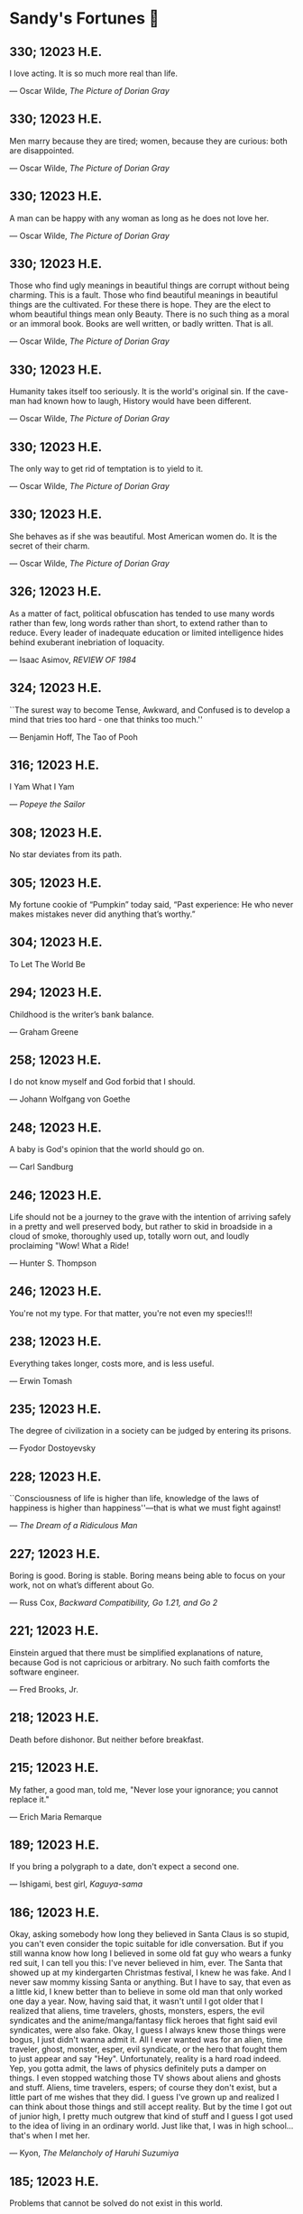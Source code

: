 * Sandy's Fortunes 🧧
** 330; 12023 H.E.
 
I love acting. It is so much more real than life.

― Oscar Wilde, /The Picture of Dorian Gray/

** 330; 12023 H.E.
 
Men marry because they are tired; women, because they are curious: both are disappointed.

― Oscar Wilde, /The Picture of Dorian Gray/

** 330; 12023 H.E.
 
A man can be happy with any woman as long as he does not love her.

― Oscar Wilde, /The Picture of Dorian Gray/

** 330; 12023 H.E.
 
Those who find ugly meanings in beautiful things are corrupt without being charming. This is a fault. Those who find beautiful meanings in beautiful things are the cultivated. For these there is hope. They are the elect to whom beautiful things mean only Beauty. There is no such thing as a moral or an immoral book. Books are well written, or badly written. That is all.

― Oscar Wilde, /The Picture of Dorian Gray/

** 330; 12023 H.E.
 
Humanity takes itself too seriously. It is the world's original sin. If the cave-man had known how to laugh, History would have been different.

― Oscar Wilde, /The Picture of Dorian Gray/

** 330; 12023 H.E.
 
The only way to get rid of temptation is to yield to it.

― Oscar Wilde, /The Picture of Dorian Gray/

** 330; 12023 H.E.
 
She behaves as if she was beautiful. Most American women do. It is the secret of their charm.

— Oscar Wilde, /The Picture of Dorian Gray/

** 326; 12023 H.E.
 
As a matter of fact, political obfuscation has tended to use many words rather than few, long words rather than short, to extend rather than to reduce. Every leader of inadequate education or limited intelligence hides behind exuberant inebriation of loquacity.

— Isaac Asimov, /REVIEW OF 1984/

** 324; 12023 H.E.
 
``The surest way to become Tense, Awkward, and Confused is to develop a mind that tries too hard - one that thinks too much.''

― Benjamin Hoff, The Tao of Pooh

** 316; 12023 H.E.
 
I Yam What I Yam

— /Popeye the Sailor/

** 308; 12023 H.E.

No star deviates from its path.

** 305; 12023 H.E.
 
My fortune cookie of “Pumpkin” today said, “Past experience: He who never makes mistakes never did anything that’s worthy.”

** 304; 12023 H.E.
 
To Let The World Be

** 294; 12023 H.E.

Childhood is the writer’s bank balance.

— Graham Greene

** 258; 12023 H.E.
 
I do not know myself and God forbid that I should.

— Johann Wolfgang von Goethe

** 248; 12023 H.E.
 
A baby is God's opinion that the world should go on.

— Carl Sandburg

** 246; 12023 H.E.

Life should not be a journey to the grave with the intention of arriving safely in a pretty and well preserved body, but rather to skid in broadside in a cloud of smoke, thoroughly used up, totally worn out, and loudly proclaiming "Wow! What a Ride!

— Hunter S. Thompson

** 246; 12023 H.E.
 
You're not my type.  For that matter, you're not even my species!!!

** 238; 12023 H.E.
 
Everything takes longer, costs more, and is less useful.

--- Erwin Tomash

** 235; 12023 H.E.
 
The degree of civilization in a society can be judged by entering its prisons.

--- Fyodor Dostoyevsky

** 228; 12023 H.E.

``Consciousness of life is higher than life, knowledge of the laws of happiness is higher than happiness''—that is what we must fight against!

--- /The Dream of a Ridiculous Man/

** 227; 12023 H.E.
 
Boring is good. Boring is stable. Boring means being able to focus on your work, not on what’s different about Go.

--- Russ Cox, /Backward Compatibility, Go 1.21, and Go 2/

** 221; 12023 H.E.
 
Einstein argued that there must be simplified explanations of nature, because
God is not capricious or arbitrary.  No such faith comforts the software
engineer.

--- Fred Brooks, Jr.

** 218; 12023 H.E.
 
Death before dishonor.  But neither before breakfast.

** 215; 12023 H.E.
 
My father, a good man, told me, "Never lose your ignorance; you cannot
replace it."

--- Erich Maria Remarque

** 189; 12023 H.E.
 
If you bring a polygraph to a date, don't expect a second one.

— Ishigami, best girl, /Kaguya-sama/

** 186; 12023 H.E.
 
Okay, asking somebody how long they believed in Santa Claus is so stupid, you can't even consider the topic suitable for idle conversation. But if you still wanna know how long I believed in some old fat guy who wears a funky red suit, I can tell you this: I've never believed in him, ever. The Santa that showed up at my kindergarten Christmas festival, I knew he was fake. And I never saw mommy kissing Santa or anything. But I have to say, that even as a little kid, I knew better than to believe in some old man that only worked one day a year. Now, having said that, it wasn't until I got older that I realized that aliens, time travelers, ghosts, monsters, espers, the evil syndicates and the anime/manga/fantasy flick heroes that fight said evil syndicates, were also fake. Okay, I guess I always knew those things were bogus, I just didn't wanna admit it. All I ever wanted was for an alien, time traveler, ghost, monster, esper, evil syndicate, or the hero that fought them to just appear and say "Hey". Unfortunately, reality is a hard road indeed. Yep, you gotta admit, the laws of physics definitely puts a damper on things. I even stopped watching those TV shows about aliens and ghosts and stuff. Aliens, time travelers, espers; of course they don't exist, but a little part of me wishes that they did. I guess I've grown up and realized I can think about those things and still accept reality. But by the time I got out of junior high, I pretty much outgrew that kind of stuff and I guess I got used to the idea of living in an ordinary world. Just like that, I was in high school...that's when I met her.

— Kyon, /The Melancholy of Haruhi Suzumiya/

** 185; 12023 H.E.
 
Problems that cannot be solved do not exist in this world. 

— /The melancholy of Suzumiya Haruhi/

** 171; 12023 H.E.
 
There are still so many things I want to do.\
I want to decide my future for myself!\
I don't want others to decide it for me!\
Even if I died doing that, I'd have no regrets!\

— Tetsuro, /Galaxy Express 999/

** 143; 12023 H.E.
 
A shepherd dressed in his Sunday's finest still reeks of lamb.

— Gundham Tanaka

** 140; 12023 H.E.
 
I must not fear. Fear is the mind-killer. Fear is the little-death that brings total obliteration. I will face my fear. I will permit it to pass over me and through me. And when it has gone past I will turn the inner eye to see its path. Where the fear has gone there will be nothing. Only I will remain.

— Frank Herbert

** 98; 12023 H.E.

There are three kinds of lies: lies, damned lies, and statistics

--- Mark Twain

** 91; 12023 H.E.
 
When the world zigs. Zag.

** 57; 12023 H.E.
 
When I was a boy of fourteen, my father was so ignorant I could hardly stand to have the old man around. But when I got to be twenty-one, I was astonished at how much the old man had learned in seven years.

--- Mark Twain, /probably/

** 50; 12023 H.E.

--- ``Now, I don't know if you're all
aware of this, but Ghibli films...
only air on NTV. Why is that?
Can you tell us?''\
--- ``We value friends, I guess.
I don't know if the term
"friends" is appropriate,
but at Ghibli we do value
human relationships.
It's not about just working
with market share leaders.'' (Shinsuke Nonaka)\
--- ``Here's an extreme example.
Only slightly exaggerated.
Okuda became our NTV contact.
Since then,
for the 20 years or so that
he's worked with Ghibli,
he has visited us every night.\
Never talked about work.
But we talked about
lots of different things,
which led to talking
about family, naturally.
That's what gave birth
to Spirited Away.\
When Okuda's daughter turned ten,
Miyazaki had a cabin
in the mountains,
and he invited them there.
So they spent some time there.
That experience is what motivated
Miyazaki to make Spirited Away.\
I'll say this,
based on my experience.
In your work, obviously,
you'll meet many people.
But ultimately, it's about
who you work with.
Only those who choose
the right people to work with
will be able to do
the work they want.''

--- Toshio Suzuki, /The Kingdom of Dreams and Madness/ 

** 50; 12023 H.E.

You know, sometimes I might think...
about the world ending or something.
I'd never say that to a child.
This is important.
Children are what keep me going.
Not any particular child,
children in general.
In December, we bring out the goats.
The kids remember them.
When they're gone, they notice.
Kids really remember things, you see.
Problems begin
the moment we're born.
We're born with
infinite possibilities,
only to give up on
one after another.
To choose one thing means
to give up on another.
That's inevitable.
But what can you do?
That's what it is to live.

--- Hayao Miyazaki, /The Kingdom of Dreams and Madness/

** 50; 12023 H.E.
 
--- ``You know, people who design
airplanes and machines...
No matter how much they believe
that what they do is good,
the winds of time eventually
turn them into tools
of industrial civilization.
It's never unscathed.
They're cursed dreams.
Animation, too.''\
--- ``Cursed dreams?'' (Mami Sunada)\
--- ``Today, all of humanity's dreams
are cursed somehow.
Beautiful yet cursed dreams.
I'm not even talking about
wanting to be rich or famous.
Screw that.
That's just hopeless.
What I mean is, how do we know
movies are even worthwhile?
If you really think about it,
is this not just some grand hobby?
Maybe there was a time when you could
make films that mattered, but now?
Most of our world is rubbish.
It's difficult.''

--- Hayao Miyazaki, /The Kingdom of Dreams and Madness/

** 30; 12023 H.E.
 
И жить торопится, и чувствовать спешит.

--- Вяземский, Пётр Андреевич

** 29; 12023 H.E.

Блажен, кто смолоду был молод,\
Блажен, кто вовремя созрел,\
Кто постепенно жизни холод\
С летами вытерпеть умел;\
Кто странным снам не предавался,\
Кто черни светской не чуждался,\
Кто в двадцать лет был франт иль хват,\
А в тридцать выгодно женат;\
Кто в пятьдесят освободился\
От частных и других долгов,\
Кто славы, денег и чинов\
Спокойно в очередь добился,\
О ком твердили целый век:\
N. N. прекрасный человек.\

--- Глава восьмая, X, /Евгений Онегин/

** 25; 12023 H.E.
 
Never forget, a believing heart is your magic.

--- Ursula Callistis

** 1; 12023 H.E.
 
If you ask me, only after one dies and comes back to life do they become a normal person!

--- Lalaco Godspeed

** 360; 12022 H.E.
 
What a fine weather today! Can’t choose whether to drink tea or to hang myself.

--- Anton Chekhov

** 358; 12022 H.E.
 
В жизни нет сюжетов, в ней все смешано — глубокое с мелким, великое с ничтожным, трагическое со смешным.

--- Антон Чехов

** 357; 12022 H.E.
 
Do silly things. Foolishness is a great deal more vital and healthy than our straining and striving after a meaningful life.

--- Anton Chekhov

** 356; 12022 H.E.
 
Everything is beautiful in this world…except that we think and do ourselves when we forget our human dignity and the higher aims of our existence.

--- Anton Chekhov

** 356; 12022 H.E.
 
Man is what he believes. 

--- Anton Chekhov

** 346; 12022 H.E.
 
Eat drink and be merry, for tomorrow they may make it illegal.

** 342; 12022 H.E.
 
People who are never satisfied with what surrounds them are jealous of others who can live and enjoy things for what they are.

** 338; 12022 H.E.
 
You know, God already made an apple, a tomato, rice. Those are perfect in themselves and we cannot improve them. The best we can do is strive toward that greatness.

** 338; 12022 H.E.
 
Someone asked me, "What are humanity's best inventions?" -- probably expecting
me to say something around the Internet or computers.

Come to think of it, I can imagine my life without tech and computers -- it
wouldn't be much of a problem, quite the opposite. Wouldn't that be nice. 

But things that I truly cannot imagine living without, which are essintial to
survival include: refrigerator, dish soap, white vinegar, penicillin, and anime. 

** 319; 12022 H.E.
 
[speaking of snow] It’s completely melted here now which is a shame but there’s value in an ephemeral beauty I suppose

--- Katie Zimmerman

** 317; 12022 H.E.
 

I was taking a nap tonight around six and somewhere deep down in the dream I was in, it hit me — “I was dreaming.” I felt my unconscious body laying and the mind actively burning calories and sugar giving me this more-vivid-than-life moving picture. I consciously decided to wake myself up by scaring myself with the most profound abstract sensation of fear I could think of. The wake didn’t come. Just for a moment, I was stuck in the nightmare of my own making. In that fleeting blip, I thought to myself, “Is this what Hell is?” The kingdom of self-made fears locked up with a key that was never to be found. It is up to you to make escape but it is never guaranteed.

** 316; 12022 H.E.
 
Ignore previous fortune.

** 314; 12022 H.E.
 
Due to a shortage of devoted followers, the production of great leaders has been discontinued.

** 311; 12022 H.E.
 
You can only drink kool aid if you make it yourself. You should not drink it if it’s made by someone else, brewed over time — you don’t know what went into it or who touched it and put what in there

--- Joseph Laycock

** 310; 12022 H.E.
 
“at the end of the day, rascal may not dream of bunny girl senpai, but dear lord I fucking do”

--- Jame, bestie

** 308; 12022 H.E.
 
It’s raining, MY GOD I love rain. I woke up today and felt this gloomy and more
melancholic vibe in the air. My bedroom is darker than usual. It’s chillier than
usual. The air smells like pure bliss. Time goes slower. Tiny notes of romance
are floating in the aura around. They’re so subtle that be sure to feel them
through or you’ll miss out. What a weather, what a morning. What a day! Did I
tell you it’s also going to rain for the rest of the day? It will! I love
this. I love this. Thank you. God’s in his Heaven; all is right with the
world. ``What day is it?'' asked Pooh. ``It's today,'' squeaked Piglet. ``My
favorite day,'' said Pooh.

** 305; 12022 H.E.
 
paycheck:\
 The weekly $5.27 that remains after deductions for federal
 withholding, state withholding, city withholding, FICA,
 medical/dental, long-term disability, unemployment insurance,
 Christmas Club, and payroll savings plan contributions.

** 303; 12022 H.E.
 
Love is an ideal thing, marriage a real thing; a confusion of the real with the ideal never goes unpunished.

--- Goethe

** 302; 12022 H.E.
 
The world really isn't any worse.  It's just that the news coverage is so much better.

** 298; 12022 H.E.
 
If you know exactly where you’re headed, it’s no fun at all.

--- Yukihira Soma

** 295; 12022 H.E.
 
Murder is always a mistake -- one should never do anything one cannot talk about after dinner.

--- Oscar Wilde, /The Picture of Dorian Gray/

** 294; 12022 H.E.
 
statistics, n.:\
A system for expressing your political prejudices in convincing scientific guise.

** 293; 12022 H.E.
 
``I love mankind,'' he said, ``but I find to my amazement that the more I love
mankind as a whole, the less I love man in particular.''

--- Fyodor Dostoyevsky, /The Brothers Karamazov/

** 290; 12022 H.E.
 
Beauty, n.: \ 
 The power by which a woman charms a lover and terrifies a husband.

--- Ambrose Bierce

** 288; 12022 H.E.
 
Excellent day for drinking heavily. Spike the office water cooler.

** 287; 12022 H.E.
 
Any fool can tell the truth, but it requires a man of sense to know
how to lie well.

--- Samuel Butler

** 285; 12022 H.E.
 
The universe is ruled by letting things take their course.  It cannot be
ruled by interfering.

--- Chinese proverb

** 283; 12022 H.E.
 
Love in action is a harsh and dreadful thing compared to love in dreams. 

--- Fyodor Dostoevsky

** 279; 12022 H.E.
 
Please remain calm, it's no use both of us being hysterical at the same time.

** 276; 12022 H.E.
 
I don't have any solution but I certainly admire the problem.

--- Ashleigh Brilliant

** 274; 12022 H.E.

Wasting time is an important part of living.

** 272; 12022 H.E.
 
There are three things men can do with women: love them, suffer for them,
or turn them into literature.

--- Stephen Stills

** 271; 12022 H.E.
 
God's in his heaven --\ All's right with the world!

** 269; 12022 H.E.
 
None of us have a complete grasp on the truth, and some extra statistics don't change that. 

--- Matthew Hayman

** 205; 12022 H.E.
 
The end will surely come. Only those who were able to face the truth that it will come to them will be able to find it. What it is that proves you're alive. I have found it, too.

--- Aegis, /Persona 3 the Movie 4: Winter of Rebirth/

** 192; 12022 H.E.
 
We must be idealistic realists. Pure realists without dreams are a dime a
dozen. Pure realists are the worst. I don't want our team to be like that.  

--- Hayao Miyazaki

** 145; 12022 H.E.
 
Only an unhappy person will ponder about the meaning of life and happiness. A happy person has no time nor needs for those cursed questions.

** 141; 12022 H.E.
 Reading may well be the only true magic. 

--- Alice Hoffman

** 122; 12022 H.E.
 
If God did not exist, it would be necessary to invent him.

--- Voltaire

** 101; 12022 H.E.
 
If you talk to a man in a language he understands, that goes to his head. If you talk to him in his own language, that goes to his heart.

--- Nelson Mandela

** 97; 12022 H.E.
 
*I live for Najimi*

** 87; 12022 H.E.
 
Sandy single handedly runs an intelligence network comparable of that to WW2 britain but the only intelligence he deals in is anime pics

--- Ethan

** 82; 12022 H.E.

It is no nation that we inhabit, but a language.\
Make no mistake; our native toungue is our true fatherland.

--- Emil Cioran

** 72; 12022 H.E.

Wahahahahaha! My name is Megumin, the number one mage of Axel! Come, you shall all become my experience points today!

--- Megumin, best girl

** 69; 12022 H.E.

*nice*

** 59; 12022 H.E.

I'm useless and a masochist inside

** 58; 12022 H.E.

Happy is the man who has broken the chains which hurt the mind, and has given up worrying once and for all.

Be patient and tough; one day this pain will be useful to you.

--- Ovid, /Metamorphoses/

** 51; 12022 H.E.

What I think, Sakuta-kun, is that life is here for us to become kinder. I live life every day hoping I was a slightly kinder person than I was the day before.

--- Shoko Makinohara

** 45; 12022 H.E.
 
Rumbling by SiM goes so hard

** 15; 12022 H.E.
 
My soldiers, rage!\
My soldiers, scream!\
My soldiers, fight!\

--- Erwin Smith, best commander

** 14; 12022 H.E.

SHINZO WO SASAGEYO

--- Erwin Smith

** 13; 12022 H.E.

Courage is not the absence of fear, it is acting in spite of it.

--- Mark Twain or Shakespeare

** 10; 12022 H.E.

I'm a gambling man

** 1; 12022 H.E.
 
The moment of truth.

** 357; 12021 H.E.
 
Easy times breed weak men.

--- Wesley Sportsman

** 351; 12021 H.E.
 
We seldom repent talking too little, but very often talking too much.

--- Jean de la Bruyere

** 349; 12021 H.E.
 

In 2021 I laughed 😂😂 I cried 😢😖 turned up 👆💃🏻💁‍♀️ turned down 👇🙅‍♀️ I loved 👩‍❤️‍👨👫👨‍🦰👩‍🦰👧 I lost trust 💔😩 I was betrayed 😒🔪 but most importantly I learned 😌

** 322; 12021 H.E.
 
*YOLO*

** 320; 12021 H.E.
 
A journey of a thousand miles must begin with a single step.

--- Lao Tzu

** 300; 12021 H.E.
 
Nature never hurries. Atom by atom, little by little she achieves her work.

--- Ralph Waldo Emerson

** 296; 12021 H.E.
 
We sometimes encounter people, even perfect strangers, who begin to interest us at first sight, somehow suddenly, all at once, before a word has been spoken.

--- Dostoevsky, /Crime and Punishment/

** 290; 12021 H.E.
 
In vain I have struggled. It will not do. My feelings will not be repressed. You must allow me to tell you how ardently I admire and love you.

--- Mr. Darcy

** 290; 12021 H.E.
 
We all know him to be a proud, unpleasant sort of man; but this would be nothing if you really liked him.

--- Mr. Darcy

** 290; 12021 H.E.
 
You are too generous to trifle with me. If your feelings are still what they were last April, tell me so at once. My affections and wishes are unchanged; but one word from you will silence me on this subject for ever.

--- Mr. Darcy

** 290; 12021 H.E.
 
I have faults enough, but they are not, I hope, of understanding. My temper I dare not vouch for. It is, I believe, too little yielding— certainly too little for the convenience of the world. I cannot forget the follies and vices of other so soon as I ought, nor their offenses against myself. My feelings are not puffed about with every attempt to move them. My temper would perhaps be called resentful. My good opinion once lost, is lost forever.

--- Mr. Darcy

** 290; 12021 H.E.
 
She is tolerable, but not handsome enough to tempt me, and I am in no humor at present to give consequence to young ladies who are slighted by other men.

--- Mr. Darcy

** 289; 12021 H.E.
 
Better by far you should forget and smile than that you should remember
and be sad.

--- Christina Rossetti

** 287; 12021 H.E.
 
Congratulations are in order for Tom Reid.

He says he just found out he is the winner of the 2024 Psychic of the
Year award.

** 286; 12021 H.E.
 
He was so narrow-minded he could see through a keyhole with both eyes.

** 284; 12021 H.E.
 
We’re in no rush

--- Kate

** 283; 12021 H.E.
 
If you don't know what game you're playing, don't ask what the score is.

** 282; 12021 H.E.
 
When your work speaks for itself, don't interrupt.

--- Henry J. Kaiser

** 281; 12021 H.E.
 
The older I grow, the less important the comma becomes.  Let the reader
catch his own breath.

--- Elizabeth Clarkson Zwart

** 280; 12021 H.E.
 
Education is an admirable thing, but it is well to remember from time to
time that nothing that is worth knowing can be taught.

--- Oscar Wilde, "The Critic as Artist"

** 280; 12021 H.E.
 
Don't despair; your ideal lover is waiting for you around the corner.

** 277; 12021 H.E.
 
Millions long for immortality who do not know what to do with themselves on a
rainy Sunday afternoon.

--- Susan Ertz

** 275; 12021 H.E.
 
The chief danger in life is that you may take too many precautions.

--- Alfred Adler

** 274; 12021 H.E.
 
Not far from here, by a white sun, behind a green star, lived the
Steelypips, illustrious, industrious, and they hadn't a care: no spats in
their vats, no rules, no schools, no gloom, no evil influence of the
moon, no trouble from matter or antimatter -- for they had a machine, a
dream of a machine, with springs and gears and perfect in every respect.
And they lived with it, and on it, and under it, and inside it, for it
was all they had -- first they saved up all their atoms, then they put
them all together, and if one didn't fit, why they chipped at it a bit,
and everything was just fine ...

--- Stanislaw Lem, "Cyberiad"

** 272; 12021 H.E.

Всегда доходит до того крайнего предела, где каждая форма так таинственно уподобляется своей противоположности, что эта действительность всякому обыденному, привыкшему к среднему уровню взору представляется фантастической.

--- Стефан Цвейг о реализме Достоевского

** 271; 12021 H.E.
 
It is common sense to take a method and try it.  If it fails,
admit it frankly and try another.  But above all, try something.

--- Franklin D. Roosevelt

** 271; 12021 H.E.
 
Just to have it is enough.

** 267; 12021 H.E.
 
A lost ounce of gold may be found, a lost moment of time never.

** 266; 12021 H.E.
 
He who is known as an early riser need not get up until noon.

** 265; 12021 H.E.
 
We should be careful to get out of an experience only the wisdom that is
in it - and stay there, lest we be like the cat that sits down on a hot
stove-lid.  She will never sit down on a hot stove-lid again - and that
is well; but also she will never sit down on a cold one any more.

--- Mark Twain

** 263; 12021 H.E.
 
Rune's Rule:

If you don't care where you are, you ain't lost.

** 260; 12021 H.E.
 
I allow myself to be decadent

** 259; 12021 H.E.
 
Nonsense and beauty have close connections.

--- E.M. Forster

** 258; 12021 H.E.
 
skldfjkljklsR%^&(IXDRTYju187pkasdjbasdfbuil
h;asvgy8p 23r1vyui135 2
kmxsij90TYDFS$$b jkzxdjkl bjnk ;j nk;<[][;-==-<<<<<';[,
  [hjioasdvbnuio;buip^&(FTSD$%*VYUI:buio;sdf}[asdf']
    sdoihjfh(_YU*G&F^*CTY98y


Now look what you've gone and done!  You've broken it!

** 257; 12021 H.E.
 
Science and religion are in full accord but science and faith are in complete discord.

** 256; 12021 H.E.
 
Consider well the proportions of things.  It is better to be a young June-bug
than an old bird of paradise.

--- Mark Twain, "Pudd'nhead Wilson's Calendar"

** 255; 12021 H.E.

Я видел пьяниц с мудрыми глазами\
И падших женщин с ликом чистоты.\
Я знаю сильных, что взахлёб рыдали\
И слабых, что несут кресты.\

Не бойся вора в нищенском обличьи,\
И проклинать за мелочь, не спеши-\
Ты бойся тех, кто выглядит прилично,\
Вор с праведным лицом уносит часть души.\

Не обвиняй во всех грехах соседа,\
Интриг не строй и сплетен не плети!\
Воздастся добротой тебе за это,\
Когда споткнёшься на своём пути.\


Не осуждай за то, в чём не уверен;\
Не обещай, если решил солгать.\
Не проверяй, когда уже доверил!\
И не дари, планируя отнять.\

--- Серге́й Алекса́ндрович Есе́нин

** 254; 12021 H.E.
 
Of all men's miseries, the bitterest is this:
to know so much and have control over nothing.

--- Herodotus

** 253; 12021 H.E.
 
Ambition is a poor excuse for not having sense enough to be lazy.

--- Charlie McCarthy

** 251; 12021 H.E.
 
He who wonders discovers that this in itself is wonder.

--- M.C. Escher

** 250; 12021 H.E.
 
It isn't easy being a Friday kind of person in a Monday kind of world.

** 249; 12021 H.E.
 
Your happiness is intertwined with your outlook on life.

** 248; 12021 H.E.
 
A well-known friend is a treasure.

** 246; 12021 H.E.
 
The master programmer moves from program to program without fear.  No
change in management can harm him.  He will not be fired, even if the project
is canceled. Why is this?  He is filled with the Tao.

--- Geoffrey James, "The Tao of Programming"

** 245; 12021 H.E.
 
While any text editor can save your files, only Emacs can save your soul

** 243; 12021 H.E.
 
If you are afraid of loneliness, don't marry.

--- Anton Chekhov

** 242; 12021 H.E.
 
It is contrary to reasoning to say that there is a vacuum or space in
which there is absolutely nothing.

--- Descartes

** 241; 12021 H.E.
 
Clothes make the man.  Naked people have little or no influence on society.

--- Mark Twain

** 235; 12021 H.E.
 
Virtue does not always demand a heavy sacrifice -- only the willingness
to make it when necessary.

--- Frederick Dunn

** 233; 12021 H.E.
 
The ability to play chess is the sign of a gentleman. The ability to play chess well is the sign of a wasted life.

— Paul Morphy

** 228; 12021 H.E.
 
today, n.:

A nice place to visit, but you can't stay here for long.

** 226; 12021 H.E.
 
I have the simplest tastes. I am always satisfied with the best.

--- Oscar Wilde

** 201; 12021 H.E.
 
I love you and you are loved

--- Sandy

** 200; 12021 H.E.
 
Govern a great nation as you would cook a small fish.  Don't overdo it.

--- Lao Tzu

** 199; 12021 H.E.
 
A good name lost is seldom regained.  When character is gone,
all is gone, and one of the richest jewels of life is lost forever.

--- J. Hawes

** 198; 12021 H.E.
 
Жизнь, по сути, очень простая штука и человеку нужно приложить много усилий, чтобы её испортить.

--- Чехов

** 197; 12021 H.E.
 
Bizarreness is the essence of the exotic.

** 196; 12021 H.E.
 
Most of the fear that spoils our life comes from attacking difficulties
before we get to them.

--- Dr. Frank Crane

** 194; 12021 H.E.
 
You can't get very far in this world without your dossier being there first.

--- Arthur Miller

** 192; 12021 H.E.
 
He who knows, does not speak.  He who speaks, does not know.

--- Lao Tsu

** 191; 12021 H.E.
 
Documentation:\
 Instructions translated from Swedish by Japanese for English
 speaking persons.

** 190; 12021 H.E.
 
Someday somebody has got to decide whether the typewriter is the machine,
or the person who operates it.

** 188; 12021 H.E.
 
The hatred of relatives is the most violent.

--- Tacitus (c.55 - c.117)

** 187; 12021 H.E.
 
You can tell the ideals of a nation by its advertisements.

--- Norman Douglas

** 186; 12021 H.E.
 
Fare thee well, and if for ever,\
Still for ever, fare thee well.

--- Byron

** 186; 12021 H.E.
 
"Сознание жизни  выше жизни, знание  законов  счастья--выше счастья" -- вот с чем  бороться  надо! И буду.  Если  только все захотят, то сейчас все устроится.

--- Fyodor Dostoevsky, /The Dream of a Ridiculous Man/

** 184; 12021 H.E.
 
So many people are stuck living the same life because they think that is what they're supposed to do. But really, you're just completely free to do it. You are able to do it. And even if its a different and more difficult road to take, I believe you should do if it's going to make you happy.

--- Marzia Kjellberg

** 184; 12021 H.E.
 
One good turn usually gets most of the blanket.

** 182; 12021 H.E.
 
Some people cause happiness wherever they go; others, whenever they go.

** 179; 12021 H.E.
 
A master programmer passed a novice programmer one day.  The master
noted the novice's preoccupation with a hand-held computer game.  "Excuse me",
he said, "may I examine it?"

The novice bolted to attention and handed the device to the master.
"I see that the device claims to have three levels of play: Easy, Medium,
and Hard", said the master.  "Yet every such device has another level of play,
where the device seeks not to conquer the human, nor to be conquered by the
human."

"Pray, great master," implored the novice, "how does one find this
mysterious setting?"
 
The master dropped the device to the ground and crushed it under foot.
And suddenly the novice was enlightened. 

--- Geoffrey James, "The Tao of Programming"

** 178; 12021 H.E.
 
Братья, любовь — учительница, но нужно уметь ее приобрести, ибо она трудно приобретается, дорого покупается, долгою работой и через долгий срок, ибо не на мгновение лишь случайное надо любить, а на весь срок. А случайно-то и всяк полюбить может, и злодей полюбит.

--- Достоевский

** 176; 12021 H.E.
 
Your love is like a tidal wave, spinning over my head\
Drownin' me in your promises, better left unsaid\
You're the right kind of sinner to release my inner fantasy\
The invincible winner and you know that you were born to be\
You're a heartbreaker, dream maker, love taker\
Don't you mess around with me\
You're a heartbreaker, dream maker, love taker\
Don't you mess around, no, no, no\
Your love has set my soul on fire, burnin' out of control\
You taught me the ways of desire, now it's takin' its toll\
You're the right kind of sinner to release my inner fantasy\
The invincible winner and you know that you were born to be\

--- Для Лилюшы (Pat Benatar's "Heartbreaker")

** 175; 12021 H.E.
 
Knowledge without common sense is folly.

** 174; 12021 H.E.
 
The better part of valor is discretion.

--- William Shakespeare, "Henry IV"

** 173; 12021 H.E.
 
Art is the tree of life.  Science is the tree of death.

** 171; 12021 H.E.
 
I kissed my first girl and smoked my first cigarette on the same day.
I haven't had time for tobacco since.

--- Arturo Toscanini

** 169; 12021 H.E.
 
We are all in the gutter, but some of us are looking at the stars.

--- Oscar Wilde
** 167; 12021 H.E.
 
Forests precede civilizations and deserts follow them.

--- François-René de Chateaubriand

** 166; 12021 H.E.
 
Extreme fear can neither fight nor fly.

--- William Shakespeare

** 165; 12021 H.E.
 
Some people have a way about them that seems to say: "If I have
only one life to live, let me live it as a jerk."

** 164; 12021 H.E.
 
A real person has two reasons for doing anything ... a good reason and
the real reason.

** 163; 12021 H.E.
 
Two sure ways to tell a REALLY sexy man; the first is, he has a bad memory. I forget the second.

** 161; 12021 H.E.
 
When you're ready to give up the struggle, who can you surrender to?

** 160; 12021 H.E.
 
=life←{↑1 ⍵∨.∧3 4=+/,¯1 0 1∘.⊖¯1 0 1∘.⌽⊂⍵}=

** 159; 12021 H.E.
 
APL is a mistake, carried through to perfection. It is the language of the future for the programming techniques of the past: it creates a new generation of coding bums.

--- Edsger W. Dijkstra (May 1982), "How do we tell truths that might hurt?", SIGPLAN Notice 17 (5): pp. 13–15.

** 158; 12021 H.E.
 
Do not be afraid; our fate\
Cannot be taken from us; it is a gift.

--- Dante Alighieri

** 157; 12021 H.E.
 
Democracy means simply the bludgeoning of the people by the people for the people.

--- Oscar Wilde

** 156; 12021 H.E.
 
To do two things at once is to do neither.

--- Publilius Syrus

** 155; 12021 H.E.
 
And ever has it been known that love knows not its own depth until the
hour of separation.

--- Kahlil Gibran

** 154; 12021 H.E.
 
It's useless to try to hold some people to anything they say while they're
madly in love, drunk, or running for office.

** 153; 12021 H.E.
 
To stay young requires unceasing cultivation of the ability to unlearn
old falsehoods.

--- Lazarus Long, "Time Enough For Love"

** 152; 12021 H.E.
 
While there's life, there's hope.

--- Publius Terentius Afer (Terence)

** 151; 12021 H.E.
 
A mother takes twenty years to make a man of her boy, and another woman
makes a fool of him in twenty minutes.

--- Robert Frost

** 150; 12021 H.E.
 
Against stupidity the very gods Themselves contend in vain.

--- Friedrich von Schiller, "The Maid of Orleans", III, 6

** 149; 12021 H.E.
 
The perfect man is the true partner.  Not a bed partner nor a fun partner,
but a man who will shoulder burdens equally with [you] and possess that
quality of joy.

  -- Erica Jong

** 149; 12021 H.E.
 
There's no heavier burden than a great potential.

** 148; 12021 H.E.
 
My opinions may have changed, but not the fact that I am right.

** 147; 12021 H.E.
 
The knowledge that makes us cherish innocence makes innocence unattainable.

  -- Irving Howe

** 146; 12021 H.E.
 
Does a good farmer neglect a crop he has planted?\
Does a good teacher overlook even the most humble student?\
Does a good father allow a single child to starve?\
Does a good programmer refuse to maintain his code?\

--- Geoffrey James, "The Tao of Programming"

** 145; 12021 H.E.
 
Si j'avais encore la folie de croire au bonheur, je le chercherais dans l'habitude.

--- François-René de Chateaubriand

** 143; 12021 H.E.
 
Frankly, my dear, I don't give a damn!

--- Rhett Butler

** 142; 12021 H.E.
 
Your mode of life will be changed for the better because of new developments.

** 141; 12021 H.E.
 
The difference between art and science is that science is what we
understand well enough to explain to a computer.  Art is everything else.

  -- Donald Knuth, "Discover"

** 140; 12021 H.E.
 
The one charm of marriage is that it makes a life of deception a neccessity.

--- Oscar Wilde

** 139; 12021 H.E.
 
They said that of all the kings upon the earth\
He was the man most gracious and fair-minded,\
Kindest to his people and keenest to win fame.\

--- Beowulf, the last three lines in Seamus Heaney's translation

** 138; 12021 H.E.
 
Of course it's possible to love a human being if you don't know them too well.

  -- Charles Bukowski

** 137; 12021 H.E.
 
You don't have to explain something you never said.

  -- Calvin Coolidge

** 136; 12021 H.E.
 
The number of UNIX installations has grown to 10, with more expected.

 -- The Unix Programmer's Manual, 2nd Edition, June 1972

** 135; 12021 H.E.
 
One is not born a woman, one becomes one.

  -- Simone de Beauvoir

** 134; 12021 H.E.
 
Nothing is finished until the paperwork is done.

** 133; 12021 H.E.
 
incentive program, n.:\
 The system of long and short-term rewards that a corporation uses
 to motivate its people.  Still, despite all the experimentation with
 profit sharing, stock options, and the like, the most effective
 incentive program to date seems to be "Do a good job and you get to
 keep it."

** 132; 12021 H.E.
 
Testing can show the presense of bugs, but not their absence.

  -- Dijkstra

** 131; 12021 H.E.
 
Young men want to be faithful and are not; old men want to be faithless and
cannot.

  -- Oscar Wilde

** 130; 12021 H.E.
 
Добрых людей много, но аккуратных и дисциплинированных совсем, совсем мало

--- Чехов из письма к В. А. ПОССЕ 15 февраля 1900 г. Ялта.

** 129; 12021 H.E.
 
Смеются только над тем, что смешно или чего не понимают... Выбирай любое из двух. Второе, конечно, более лестно, но - увы! - для меня лично ты не составляешь загадки.

--- Чехов (1860 – 1904) из Письма брату Николаю Павловичу Чехову Март 1886 г. Москва

** 129; 12021 H.E.
 
Читателей следует избавлять от встречи с незрелыми писательскими опытами

--- Чехов

** 129; 12021 H.E.
 
Кстати сказать, и народные театры, и народная литература — все это глупость, все это народная карамель. Надо не Гоголя опускать до народа, а народ поднимать к Гоголю.

--- Чехов

** 129; 12021 H.E.
 
Eat drink and be merry, for tomorrow we diet.

** 127; 12021 H.E.
 
I can resist anything but temptation.

** 126; 12021 H.E.
 
God is really only another artist.  He invented the giraffe, the elephant
and the cat.  He has no real style, He just goes on trying other things.

  -- Pablo Picasso

** 124; 12021 H.E.
 
The universe seems neither benign nor hostile, merely indifferent.

  -- Sagan

** 123; 12021 H.E.
 
 The Hitchhiker's Guide to the Galaxy has a few things to say on
the subject of towels.

 Most importantly, a towel has immense psychological value.  For
some reason, if a non-hitchhiker discovers that a hitchhiker has his towel
with him, he will automatically assume that he is also in possession of a
toothbrush, washcloth, flask, gnat spray, space suit, etc., etc.  Furthermore,
the non-hitchhiker will then happily lend the hitchhiker any of these or
a dozen other items that he may have "lost".  After all, any man who can
hitch the length and breadth of the Galaxy, struggle against terrible odds,
win through and still know where his towel is, is clearly a man to be
reckoned with.

  -- Douglas Adams, "The Hitchhiker's Guide to the Galaxy"

** 122; 12021 H.E.
 
An honest tale speeds best being plainly told.
  
--- William Shakespeare, "Henry VI"

** 121; 12021 H.E.
 
"God is a comedian playing to an audience too afraid to laugh."

--- Voltaire

** 119; 12021 H.E.
 
There is nothing stranger in a strange land than the stranger who comes to visit.

** 117; 12021 H.E.
 
Writing, to me, is simply thinking through my fingers.

--- Isaac Asimov

** 116; 12021 H.E.
 
Because we don't think about future generations, they will never forget us.

--- Henrik Tikkanen

** 115; 12021 H.E.
 
Let us read, and let us dance; these two amusements will never do any harm to the world.

― Voltaire

** 114; 12021 H.E.
 
Moderation in all things.
  
--- Publius Terentius Afer [Terence]

** 114; 12021 H.E.
 
The man who runs may fight again.
  
--- Menander

** 111; 12021 H.E.
 
The sum of the intelligence of the world is constant.  The population is, of course, growing.

** 110; 12021 H.E.
 
f u cn rd ths, u cn gt a gd jb n cmptr prgrmmng

** 109; 12021 H.E.
 
One often meets his destiny on the road he takes to avoid it.

— Master Oogway

** 108; 12021 H.E.
 
There are two ways of constructing a software design.  One way is to make
it so simple that there are obviously no deficiencies and the other is to
make it so complicated that there are no obvious deficiencies.
  -- C.A.R. Hoare

** 100; 12021 H.E.
 
Ever get the feeling that the world's on tape and one of the reels is missing?

  -- Rich Little

** 93; 12021 H.E.
 
Entropy isn't what it used to be.

** 84; 12021 H.E.
 
Entropy isn't what it used to be.

** 79; 12021 H.E.
 
Q: How many psychiatrists does it take to change a light bulb?

A: Only one, but it takes a long time, and the light bulb has
 to really want to change.

** 71; 12021 H.E.
 
Nothing matters very much, and few things matter at all.

--- Arthur Balfour

** 67; 12021 H.E.
 
Quality control, n.:

 Assuring that the quality of a product does not get out of hand
 and add to the cost of its manufacture or design.

** 54; 12021 H.E.
 
Don't be distracted by the what-if's, should-have's, and if-only's. The one thing you choose for yourself - that is the truth of your universe.

--- Kamina

** 42; 12021 H.E.
 
A true man never dies, even when he's killed. 

--- Kamina

** 33; 12021 H.E.

Нравственные поговорки бывают удивительно полезны в тех случаях, когда мы от себя мало что можем выдумать себе в оправдание.

** 31; 12021 H.E.

If you know pain and hardship, it’s easier to be kind to others.

--- Ryoji Kaji

** 30; 12021 H.E.
 
Anywhere can be paradise as long as you have the will to live. After all, you are alive, so you will always have the chance to be happy. As long as the Sun, the Moon, and the Earth exist, everything will be all right.

--- Yui Ikari

** 29; 12021 H.E.

Whether I live or die makes no great difference. In truth, death may be the only absolute freedom there is.

--- Kaworu Nagisa

** 25; 12021 H.E.
 
Who the hell do you think I am?!

--- Kamina

** 24; 12021 H.E.
 
The dreams of those who've fallen! The hopes of those who'll follow! Those two sets of dreams weave together into a double helix! Drilling a path towards tomorrow! And that's Tengen Toppa! That's Gurren Lagann!

--- Simon

** 23; 12021 H.E.
 
Believe in yourself. Not in the you who believes in me. Not the me who believes in you. Believe in the you who believes in yourself.

--- Kamina

** 21; 12021 H.E.

There once was a man who went to a computer trade show. Each day as he entered, the man told the guard at the door:
"I am a great thief, renowned for my feats of shoplifting. Be forewarned, for this trade show shall not escape unplundered."
This speech disturbed the guard greatly, because there were millions of dollars of computer equipment inside, so he watched the man carefully. But the man merely wandered from booth to booth, humming quietly to himself.

When the man left, the guard took him aside and searched his clothes, but nothing was to be found.

On the next day of the trade show, the man returned and chided the guard, saying: "I escaped with a vast booty yesterday, but today will be even better." So the guard watched him ever more closely, but to no avail.

On the final day of the trade show, the guard could restrain his curiosity no longer. "Sir Thief," he said, "I am so perplexed, I cannot live in peace. Please enlighten me. What is it that you are stealing?"

The man smiled. "I am stealing ideas," he said.

** 20; 12021 H.E.

Prince Wang's programmer was coding software. His fingers danced upon the keyboard. The program compiled without and error message, and the program ran like a gentle wind.

"Excellent!" the Prince exclaimed. "Your technique is faultless!"

"Technique?" said the programmer, turning from his terminal, "What I follow is Tao -- beyond all techniques! When I first began to program, I would see before me the whole problem in one mass. After three years, I no longer saw this mass. Instead, I used subroutines. But now I see nothing. My whole being exists in a formless void. My senses are idle. My spirit, free to work without a plan, follows its own instinct. In short, my program writes itself. True, sometimes there are difficult problems. I see them coming, I slow down, I watch silently. Then I change a single line of code and the difficulties vanish like puffs of idle smoke. I then compile the program. I sit still and let the joy of the work fill my being. I close my eyes for a moment and then log off."

Prince Wang said, "Would that all of my programmers were as wise!"

--- Geoffrey James, "The Tao of Programming"

** 17; 12021 H.E.
 

A truly great man will neither trample on a worm nor sneak to an emperor.

  -- B. Franklin

** 356; 12020 H.E.
 
TV is chewing gum for the eyes.

  -- Frank Lloyd Wright

** 342; 12020 H.E.
 
By studying the masters -- not their pupils.

— Niels Henrik Abel

** 341; 12020 H.E.
 
My name is Ozymandias, King of Kings;

Look on my Works, ye Mighty, and despair!

** 338; 12020 H.E.
 
The unexamined life is not worth living

--- Socrates

** 336; 12020 H.E.
 
The longest part of the journey is said to be the passing of the gate.

--- Marcus Terentius Varro

** 335; 12020 H.E.
 
``When you wake up in the morning, Pooh,'' said Piglet at last, ``what's the
first thing you say to yourserf?''\
``What's for breakfast?'' said Pooh. ``What do /you/ say, Piglet?''\
``I say, I wonder what's going to happen exciting /today/?'' said Piglet.\
Pooh nodded thoughtfully.\
``It's the same thing,'' he said.\

** 331; 12020 H.E.
 
Q: How many Harvard MBA's does it take to screw in a light bulb?

A: Just one.  He grasps it firmly and the universe revolves around him.

** 322; 12020 H.E.

Don’t go around saying the world owes you a living. The world owes you nothing. It was here first. 

— Mark Twain

** 318; 12020 H.E.
 
The only thing we have to fear is fear itself.

— Franklin Delano Roosevelt

** 315; 12020 H.E.

Judge each day not by the harvest you reap, but by the seeds you plant.

— Robert Louis Stevenson
(Found on the back of my red wine vinegar bottle)

** 314; 12020 H.E.
 
The devil can cite Scripture for his purpose.

— William Shakespeare, “The Merchant of Venice”

** 313; 12020 H.E.
 
University politics are vicious precisely because the stakes are so small.

— C. P. Snow (see "Sayre's law")

** 305; 12020 H.E.
 
It doesn't interest me what you do for a living. I want to know what you ache for and if you dare to dream of meeting your heart's longing.

It doesn't interest me how old you are. I want to know if you will risk looking like a fool for love, for your dream, for the adventure of being alive.

— Oriah Mountain Dreamer

** 303; 12020 H.E.

Liberty lies in the hearts of men and women; when it dies there, no constitution, no law, no court can save it; no constitution, no law, no court can even do much to help it.

— Learned Hand, Spirit of Liberty

** 300; 12020 H.E.

For there are moments when one can neither think nor feel.  And if one can
neither think nor feel, she thought, where is one?
 
— Virginia Woolf, "To the Lighthouse"

** 299; 12020 H.E.

Are we THERE yet?

Note: that is actually how I was taught Fundamental theorem of calculus

** 295; 12020 H.E.

When I reflect upon the number of disagreeable people who I know who have gone to a better world, I am moved to lead a different life.

— Mark Twain, Pudd'nhead Wilson

** 292; 12020 H.E.

Q:  How many lawyers does it take to change a light bulb?

A:  Whereas the party of the first part, also known as "Lawyer", and the
party of the second part, also known as "Light Bulb", do hereby and forthwith
agree to a transaction wherein the party of the second part shall be removed
from the current position as a result of failure to perform previously agreed
upon duties, i.e., the lighting, elucidation, and otherwise illumination of
the area ranging from the front (north) door, through the entryway, terminating
at an area just inside the primary living area, demarcated by the beginning of
the carpet, any spillover illumination being at the option of the party of the
second part and not required by the aforementioned agreement between the
parties.\
The aforementioned removal transaction shall include, but not be
limited to, the following.  The party of the first part shall, with or without
elevation at his option, by means of a chair, stepstool, ladder or any other
means of elevation, grasp the party of the second part and rotate the party
of the second part in a counter-clockwise direction, this point being tendered
non-negotiable.  Upon reaching a point where the party of the second part
becomes fully detached from the receptacle, the party of the first part shall
have the option of disposing of the party of the second part in a manner
consistent with all relevant and applicable local, state and federal statutes.
Once separation and disposal have been achieved, the party of the first part
shall have the option of beginning installation.  Aforesaid installation shall
occur in a manner consistent with the reverse of the procedures described in
step one of this self-same document, being careful to note that the rotation
should occur in a clockwise direction, this point also being non-negotiable.
The above described steps may be performed, at the option of the party of the
first part, by any or all agents authorized by him, the objective being to
produce the most possible revenue for the Partnership.

** 285; 12020 H.E.

Zounds!  I was never so bethumped with words
since I first called my brother's father dad.

— William Shakespeare, "Kind John"

** 281; 12020 H.E.

In a mad world, only the mad are sane.

— Akira Kurosawa

** 280; 12020 H.E.
 
Ours [i.e., the Christian religion] is assuredly the most ridiculous, the most absurd and the most bloody religion which has ever infected this world. Your Majesty will do the human race an eternal service by extirpating this infamous superstition, I do not say among the rabble, who are not worthy of being enlightened and who are apt for every yoke; I say among honest people, among men who think, among those who wish to think. ... My one regret in dying is that I cannot aid you in this noble enterprise, the finest and most respectable which the human mind can point out.

— Voltaire to Frederick II, 1767

** 278; 12020 H.E.
 
Go to Heaven for the climate, Hell for the company.

— Mark Twain

** 275; 12020 H.E.
 
Fate goes ever as fate must.

— Beowulf, 455

** 274; 12020 H.E.

Those who would give up essential Liberty, to purchase a little temporary Safety, deserve neither Liberty nor Safety.

— Benjamin Franklin

** 273; 12020 H.E.

The meaning of life is that it ends

— Franz Kafka

** 272; 12020 H.E.

Thank goodness technology progressed to the point where we don't have to deal with our issues privately

** 271; 12020 H.E.

All it takes for evil to succeed, is for good people to say - "It's a business"

** 265; 12020 H.E.
 
There are no bad questions, only horrible answers

** 260; 12020 H.E.

Men learn to love the woman they are attracted to. Women learn to become attracted to the man they fall in love with.

— Woody Allen

** 259; 12020 H.E.
 
Man plans, God laughs

** 257; 12020 H.E.

No good deed goes unpunished.

** 256; 12020 H.E.
 
There are no sides in this world, only players

** 249; 12020 H.E.

Nature abhors a vacuum.

— Aristotle

** 248; 12020 H.E.

A wise man can learn more from a foolish question than a fool can learn from a wise answer.

— Bruce Lee

** 247; 12020 H.E.
 
Those who abjure violence can do so only because others are committing violence on their behalf.

— George Orwell

** 241; 12020 H.E.
 
Misery is wasted on the miserable. 

— /Louie/

** 238; 12020 H.E.
 
Almost nothing great has ever been done in the world except by the genius and firmness of a single man combating the prejudices of the multitude.

— Voltaire, correspondence with Catherine the Great

** 237; 12020 H.E.

Most people do not really want freedom, because freedom involves responsibility, and most people are frightened of responsibility.

— Sigmund Freud, Civilization and Its Discontents

** 236; 12020 H.E.
 
    Вот как нам писать. Пушкин приступает прямо к делу. Другой бы начал
    описывать гостей, комнаты, а он вводит в действие сразу 

    — Л. Н. Толстой (запись в дневнике С. А. Толстой от 19 марта 1873).

** 232; 12020 H.E.

    "Internally, Emacs still belives it’s a text program, and we pretend Xt is a
    text terminal, and we pretend GTK is an Xt toolkit. It’s a fractal of
    delusion."

    — marai2 (Hackernews comments)
    
** 230; 12020 H.E.
 
    Against stupidity the very gods;
    Themselves contend in vain.

    — Friedrich Schiller

** 226; 12020 H.E.
 
    Life is too important to be taken seriously.
    
    — Oscar Wilde

** 223; 12020 H.E.
 
    To live is the rarest thing in the world. Most people exist, that is all.

    — Oscar Wilde

** 222; 12020 H.E.

    Be yourself; everyone else is already taken.

    — Oscar Wilde

** 219; 12020 H.E.
    
    Let us cultivate our garden. 
    
    — Candide

** 214; 12020 H.E.
 
    Religion is like a blind man looking in a black room for a black cat that
    isn't there, and finding it. 

    — Oscar Wilde

** 213; 12020 H.E.

    In all the known history of Mankind, advances have been made primarily in
    physical technology; in the capacity of handling the inanimate world about 
    Man. Control of self and society has been left to to chance or to the vague 
    gropings of intuitive ethical systems based on inspiration and emotion. As a 
    result no culture of greater stability than about fifty-five percent has
    ever existed, and these only as the result of great human misery. 

    — Isaac Asimov

** 212; 12020 H.E.

    The true delight is in the finding out rather than in the knowing. 

    — Isaac Asimov

** 207; 12020 H.E.
 
    Excessive bureaucracy is the start of the fall of any civilization

** 206; 12020 H.E.
 
    Все счастливые семьи похожи друг на друга, каждая несчастливая семья
    несчастлива по-своему.

    — Leo Tolstoy

** 205; 12020 H.E.

    It seems to me, Golan, that the advance of civilization is nothing but an
    exercise in the limiting of privacy.  

    — Janov Pelorat, /Foundation’s Edge/

** 204; 12020 H.E.
 
    Any sufficiently advanced technology is indistinguishable from magic.
    
    — Arthur C. Clarke

** 203; 12020 H.E.
 
    If this is the solution, I want my problem back.

    — nosystemd.org

** 202; 12020 H.E.
 
    Most people are other people. Their thoughts are someone else's opinions, their
    lives a mimicry, their passions a quotation. 

    — Oscar Wilde

** 201; 12020 H.E.
 
    Never let your sense of morals prevent you from doing what is right
    
    — Isaac Asimov
    
** 199; 12020 H.E.
 
    Those who can make you believe absurdities can make you commit atrocities. 

    — Voltaire

** 197; 12020 H.E.
 
    Violence is the last refuge of the incompetent.
    
    — Isaac Asimov
    
** 196; 12020 H.E.

    
    Committee, n.:
    
    A group of men who individually can do nothing but as a group
    decide that nothing can be done.
    
    -- Fred Allen
    
** Monday, July 6th, 2020

    "When I picture it in my head I think of the early web as more of a
    library. Over time it has transitioned into a shopping mall." 

    -- chris_f (Hacker News comments) 

** Saturday, July 4th, 2020

    In each of us sleeps a genius... and his sleep gets deeper everyday.

** Tuesday, June 23, 2020
    
    The galaxies hum the shape and form in their essence. That is their secret.\
    The particles whisper of the nature of proper interactions. That is their
    game.\
    And during a storm, in the forest, on the right night, it is no secret that
    the leaves all sing of God.\

    -- Exurb1a, /The Fifth Science/

** Tuesday, June 9, 2020

    It is by the fortune of God that, in this country, we have three benefits:
    freedom of speech, freedom of thought, and the wisdom never to use either.
    -- Mark Twain

** Wednesday, May 20, 2020
    
    C++ is history repeated as tragedy. Java is history repeated as farce. 
    – Scott McKay
